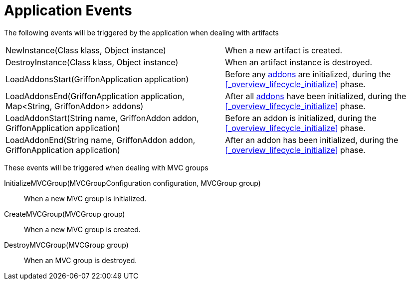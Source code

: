 
[[_events_application_events]]
= Application Events

The following events will be triggered by the application when dealing with artifacts

[horizontal]
NewInstance(Class klass, Object instance):: When a new artifact is created.
DestroyInstance(Class klass, Object instance):: When an artifact instance is destroyed.
LoadAddonsStart(GriffonApplication application):: Before any <<_addons,addons>> are
initialized, during the <<_overview_lifecycle_initialize>> phase.
LoadAddonsEnd(GriffonApplication application, Map<String, GriffonAddon> addons):: After
all <<_addons,addons>> have been initialized, during the <<_overview_lifecycle_initialize>> phase.
LoadAddonStart(String name, GriffonAddon addon, GriffonApplication application):: Before
an addon is initialized, during the <<_overview_lifecycle_initialize>> phase.
LoadAddonEnd(String name, GriffonAddon addon, GriffonApplication application):: After
an addon has been initialized, during the <<_overview_lifecycle_initialize>> phase.

These events will be triggered when dealing with MVC groups

InitializeMVCGroup(MVCGroupConfiguration configuration, MVCGroup group):: When a new MVC
group is initialized.
CreateMVCGroup(MVCGroup group):: When a new MVC group is created.
DestroyMVCGroup(MVCGroup group):: When an MVC group is destroyed.
